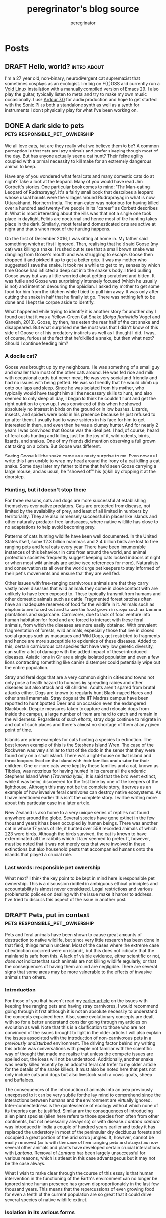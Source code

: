 #+HUGO_BASE_DIR: ../../

#+seq_todo: TODO DRAFT | DONE
#+options: creator:t
#+startup: overview

#+title: peregrinator's blog source
#+author: peregrinator

* Posts
** DRAFT Hello, world?                                            :intro:about:
CLOSED: [2022-11-21]
:PROPERTIES:
:EXPORT_HUGO_BUNDLE: introduction
:EXPORT_FILE_NAME: index
:EXPORT_HUGO_AUTO_SET_LASTMOD: t
:EXPORT_HUGO_CUSTOM_FRONT_MATTER: :toc false
:END:

I'm a 27 year old, non-binary, neurodivergent cat supremacist that
sometimes cosplays as an ecologist. I'm big on F(L)OSS and currently
run a [[https://voidlinux.org][Void Linux]] installation with a manually compiled version of
Emacs 29. I also play the guitar, typically listen to metal and try to
make my own music occasionally. I use [[https://ardour.org][Ardour 7.0]] for audio production
and hope to get started with the [[https://sonic-pi.net][Sonic Pi]] as both a standalone synth
as well as a synth for instruments I don't physically play for what
I've been working on.

** DONE A dark side to pets                    :pets:responsible_pet_ownership:
CLOSED: [2016-01-15]
:PROPERTIES:
:EXPORT_HUGO_BUNDLE: a-dark-side-to-pets
:EXPORT_FILE_NAME: index
:EXPORT_HUGO_CUSTOM_FRONT_MATTER: :series "Responsible Pet Ownership"
:EXPORT_HUGO_AUTO_SET_LASTMOD: t
:END:

We all love cats, but are they really what we believe them to be? A
common perception is that cats are lazy animals and prefer sleeping
though most of the day. But has anyone actually seen a cat hunt? Their
feline agility coupled with a primal necessity to kill make for an
extremely dangerous animal to keep.

Have any of you wondered what feral cats and many domestic cats do at
night? Take a look at the leopard. Many of you would have read Jim
Corbett's stories. One particular book comes to mind: 'The Man-eating
Leopard of Rudraprayag'. It's a fairly small book that describes a
leopard whose usual haunts were the villages around Rudraprayag in
what is now Uttarakhand, Northern India. The man-eater was notorious
for having killed over a hundred and twenty-five people in its
"career" as Corbett describes it. What is most interesting about the
kills was that not a single one took place in daylight. Felids are
nocturnal and hence most of the hunting takes place in the
dark. Similarly, most feral and domesticated cats are active at night
and that's when most of the hunting happens.

[[/images/20161201_goose_catsnake.jpg][file:/images/20161201_goose_catsnake.jpg]]

On the first of December 2016, I was sitting at home in. My father
said something which at first I ignored. Then, realising that he'd
said Goose (my cat) was killing a snake. I rushed out to see that a
small brown snake was dangling from Goose's mouth and was struggling
to escape. Goose then dropped it and picked it up to get a better
grip. It was my mother who suggested I save the snake. It took me a
while to get to my senses by which time Goose had inflicted a deep cut
into the snake's body. I tried pulling Goose away but was a little
worried about getting scratched and bitten. It was futile and Goose
was surprisingly intensely focused (which he usually is not) and
intent on devouring the ophidian. I asked my mother to get some food
for him from the kitchen while I tried to pull him away. It was only
after cutting the snake in half that he finally let go. There was
nothing left to be done and I kept the corpse aside to identify.

What happened while trying to identify it is another story for another
day I found out that it was a Yellow-Green Cat Snake (/Boiga
flaviviridis/ Vogel and Ganesh, 2013). Goose, by then, has eaten the
rear half of the cat snake and disappeared. But what surprised me the
most was that I didn't know of this side of Goose or of his predatory
instincts as well as I thought I did. I was, of course, furious at the
fact that he'd killed a snake, but then what next? Should I continue
feeding him?


*** A docile cat?

Goose was brought up by my neighbours. He was something of a small guy
and smaller than most of the other cats around. He was fed rice and
milk with occasional curds but never meat. He was very social and
friendly and had no issues with being petted. He was so friendly that
he would climb up onto our laps and sleep. Since he was isolated from
his mother, who typically would have taught him all the necessary
skills to hunt, and also seemed to only sleep all day, I began to
think he couldn't hunt and get the right nutrition to grow up. I was
convinced of this when he showed absolutely no interest in birds on
the ground or in low bushes. Lizards, insects, and spiders were bold
in his presence because he just refused to go after them. I usually
had to wave spiders in his face for him to get interested in them, and
even then he was a clumsy hunter. And for nearly 2 years I was
convinced that Goose was the ideal pet. I had, of course, heard of
feral cats hunting and killing, just for the joy of it, wild rodents,
birds, lizards, and snakes. One of my friends did mention observing a
full grown cat taking on a cobra. But Goose was different.

Seeing Goose kill the snake came as a nasty surprise to me. Even now
as I write this I am unable to wrap my head around the irony of a cat
killing a cat snake. Some days later my father told me that he'd seen
Goose carrying a large mouse, and as usual, he "showed off" his
(s)kill by dropping it at the doorstep.


*** Hunting, but it doesn't stop there

For three reasons, cats and dogs are more successful at establishing
themselves over native predators. Cats are protected from disease, not
limited by the availability of prey, and least of all limited in
numbers by territoriality. They are also immensely successful in
places like islands and other naturally predator-free landscapes,
where native wildlife has close to no adaptations to help avoid
becoming prey.

Patterns of cats hunting wildlife have been well documented. In the
United States itself, some 12.3 billion mammals and 2.4 billion birds
are lost to free ranging pets and feral cats every year. There have
been innumerable instances of this behaviour in cats from around the
world, and animal protection societies frequently suggest keeping cats
locked indoors at night or when most wild animals are active (see
references for more). Naturalists and conservationists all over the
world urge pet keepers to stay informed of their pet's movements and
ensure that they are well fed.

Other issues with free-ranging carnivorous animals are that they carry
vastly novel diseases that wild animals they come in close contact
with are unlikely to have been exposed to. These typically transmit
from humans and other domestic animals such as cattle. Fragmented
forest patches often have an inadequate reserves of food for the
wildlife in it. Animals such as elephants are forced out and to use
the food grown in crops such as banana plantations and
sugarcane. Carnivores, due to lack of food venture into human
habitation for food and are forced to interact with these feral
animals, from which the diseases are more easily obtained. With
prevalent fragmentation of forests, wild animals, especially those
that live in closed social groups such as macaques and Wild Dogs, get
restricted to fragments and hence are more susceptible to epidemics of
these diseases. Added to this, certain carnivorous cat species that
have very low genetic diversity, can suffer a lot of damage with the
added impact of these introduced diseases. Asiatic lions in Gir are a
single isolated population and even a few lions contracting something
like canine distemper could potentially wipe out the entire
population.

Stray and feral dogs that are a very common sight in cities and towns
not only pose a health hazard to humans by spreading rabies and other
diseases but also attack and kill children. Adults aren't spared from
brutal attacks either. Dogs are known to regularly hunt Black-naped
Hares and other small mammals. Stray dogs at the IIT Madras campus
have been reported to hunt Spotted Deer and on occasion even the
endangered Blackbuck. Despite measures taken to capture and relocate
dogs from inside the campus, a large number of them are hard to catch
and remain in the wilderness. Regardless of such efforts, stray dogs
continue to migrate in and out of such places and there's almost no
shortage of them at any given point of time.

Islands are prime examples for cats hunting a species to
extinction. The best known example of this is the Stephens Island
Wren. The case of the Rockwren was very similar to that of the dodo in
the sense that they were found only on a small island. There was a
light-house on that island and three keepers lived on the island with
their families and a tutor for their children. One or more cats were
kept by these families and a cat, known as Tibbles, was notorious for
having hunted in its career all the endemic Stephens Island Wren
(/Traversia lyalli/). It is said that the bird went extinct,
while it was being discovered for the first time by one of the keepers
of the lighthouse. Although this may not be the complete story, it
serves as an example of how invasive feral carnivores can destroy
native ecosystems. As I have mentioned earlier this isn't the complete
story. I will be writing more about this particular case in a later
article.

New Zealand is also home to a very unique series of reptiles not found
anywhere around the globe. Several species have gone extinct in the
few thousand years it has been occupied by human beings. There was
another cat in whose 17 years of life, it hunted over 558 recorded
animals of which 223 were birds. Although the birds survived, the cat
is known to have exterminated all the rabbits which it later seemed to
prefer. It, however, must be noted that it was not merely cats that
were involved in these extinctions but also household pests that
accompanied humans onto the islands that played a crucial role.

*** Last words: responsible pet ownership

What next? I think the key point to be kept in mind here is
responsible pet ownership. This is a discussion riddled in ambiguous
ethical principles and accountability is almost never
considered. Legal restrictions and various problematic policies on
dealing with the issue make it harder to address. I've tried to
discuss this aspect of the issue in another post.
** DRAFT Pets, put in context                  :pets:responsible_pet_ownership:
CLOSED: [2017-06-15]
:PROPERTIES:
:EXPORT_HUGO_BUNDLE: pets-put-in-context
:EXPORT_FILE_NAME: index
:EXPORT_HUGO_CUSTOM_FRONT_MATTER: :series "Responsible Pet Ownership"
:EXPORT_HUGO_AUTO_SET_LASTMOD: t
:END:

Pets and feral animals have been shown to cause great amounts of
destruction to native wildlife, but since very little research has
been done in that field, things remain unclear. Most of the cases
where the extreme case of extinction occurred were on islands, but
this does not indicate that the mainland is safe from this. A lack of
visible evidence, either scientific or not, /does not/ indicate
that such animals are not killing wildlife regularly, or that the
consequences of having them around are negligible. There are several
signs that some areas may be more vulnerable to the effects of
invasive animals than others.


*** Introduction

For those of you that haven't read my [[file:/posts/2016/01/a-dark-side-to-pets/][earlier article]] on the issues
with keeping free ranging pets and having stray carnivores, I would
recommend going through it first although it is not an absolute
necessity to understand the concepts explained here. Also, some
evolutionary concepts are dealt with so for a better understand
consider going through my articles on evolution as well. Note that
this is a clarification to those who are not convinced of the issues
brought to light in the older article. I will also explain the issues
associated with the introduction of non-carnivorous pets in a
/previously undisturbed/ environment. The driving factor behind
my writing this article was conversations with people not familiar
with the scientific way of thought that made me realise that unless
the complete issues are spelled out, the ideas will not be
understood. Additionally, another snake was nearly killed recently by
an adopted feral cat (refer to my older article for the details of the
snake killed). It must also be noted here that pets not only include
cats and dogs but also livestock such a cows, goats, sheep and
buffaloes.

The consequences of the introduction of animals into an area
previously unexposed to it can be very subtle for the lay mind to
comprehend since the interactions between humans and the environment
are virtually ignored. Inter-connectedness is the quintessence of
ecology without which none of its theories can be justified. Similar
are the consequences of introducing alien plant species (alien here
refers to those species from often from other continents, but not
necessarily always so) or with disease. /Lantana camara/ was
introduced in India a couple of hundred years earlier and today it has
replaced the understory in most of the peninsular dry deciduous
forests and occupied a great portion of the arid scrub jungles. It,
however, cannot be easily removed (as is with the case of free ranging
pets and strays) as now several other animals and plants have
developed certain crucial interactions with /Lantana/. Removal
of /Lantana/ has been largely unsuccessful for various reasons,
which is atleast in this case advantageous but it may not be the case
always.

What I wish to make clear through the course of this essay is that
human intervention in the functioning of the Earth's environment can
no longer be ignored since human presence has grown disproportionately
in the last few thousand years. This means that the repercussions of
even growing food for even a tenth of the current population are so
great that it could drive several species of native wildlife extinct.


*** Isolation in its various forms

What in essence happens when a ecosystem, previously unexposed to a
certain kind of animal or plant, is suddenly introduced with an alien
species? Tribal communities living in isolation were exposed to
disease such as common cold and other such diseases by visiting people
from modern society which spread rapidly (examples of which are seen
in the Jarawas and explained in Jared Diamond's /Guns, Germs and
Steel/). But note that this is a closed environment. Such tribals
typically live outside cities with limited interaction to the outside
world. The consequences of the introduction of an alien species is
typically the same in several cases. Unprepared and susceptible, at
the mercy of the new species, most are affected, usually
adversely. This must is to be kept in mind albeit it should also be
adverted to the fact that this doesn't occur in all cases.

In talking about carnivorous pets in my last article, I got too
carried away by them and failed to touch on the consequences of
herbivorous “pets” on undisturbed ecosystems, as was pointed out in
one of the comments. What should one expect with free ranging
herbivores such as cows and other livestock in such a scenario?
Numbers of individuals introduced here are insignificant since the
“lethal dose” of number of these animals will in any case be attained
over a short period of time. Herds of goats and cows feed over large
tracts of grass covered areas which is usually unable to regenerate
due to their continuous onslaught. The effects are naturally amplified
(given the additional absence of carnivores) in the case of smaller
herbivores such as rabbits and hares which breed rapidly and clear
large stretches of grassland. Uncontrolled grazing results in the
denudation of natural forest in its various forms and hence native
herbivores are the first hit. Since the native fauna and flora
maintained an equilibrium between plant consumption and animal
population, this is now disrupted.

So when do the effects of introduced species get felt? I have already
suggested that extinctions due to introduced species has a high
prevalence in the case of islands. What about islands is so peculiar?
I will return to these questions a little later in the essay. A stable
ecosystem is one where the population of each species is regulated or
maintained in spite of predation, herbivory and other such
interactions. That is to say that if a certain number of (for example)
a bird species are killed each year, that species continues to survive
because over time new individuals replace those lost. The predators
continually switch over to alternate food sources and hence the
pressure on the prey reduces (from the constant high pressure offered
by specialist predators, which are typically rare in the wild). This
is usually seen if the ecosystem is spread over a large area with a
sufficiently large population of prey that is distributed through the
area, allowing movement of populations across the area. If the
predator species kill too many individuals of that bird species, the
predators will have nothing to feed on and hence will die out with the
bird population, but this extreme is quite rare. This is usually
avoided and such an equilibrium is in all cases maintained by varying
numbers of predator and prey. The same is the case with plant species
and herbivores. Such plasticity exists in all ecosystems.

Islands are continually changing in their species composition. Rather
than having an equilibrium between populations of species, there is a
balance between extinctions (or to be more precise extirpations) and
immigrations. A limited availability of resources allows only a small
number of individuals to reside on it (excesses are not trimmed off
and eventually drive the species extinct). The number of species also
is considerably lower than on the corresponding mainland. Combined,
the two mentioned factors allow a very low number of species,
represented by a very small population inhabiting the island. Hence,
local extinctions are frequent and seemingly causeless, although minor
changes of any aspect are the cause. The same is the case with
fragmented forests and “islands” on the mainland. Once extinction
occurs, there is a greater likelihood of “immigrating” species to
establish themselves. This fragile state of island biodiversity
prevents the continuity of life once an invasive species is introduced
since minor changes can disrupt the species composition. In addition,
islands are more likely to have species that although might have
evolved from those of the mainland, are considerably different and
hence endemic. The extirpation (or extinction) of a species implies
that the species that comes in its place could be altogether
different, hence endemics and in most cases even other species lost on
an island are lost forever. Island fauna is also tame since exposures
to predators are typically lacking due to the absence of such a
selection pressure.

Isolation also can be created by the construction of man-made
barriers, especially in the case of plants and herpetofauna and other
fauna with limited mobility. Roads, canals and other such structures
limits further their mobility. Other more subtle selective pressures
applied could also play a role in this.

Some form of isolation that is seen in cases where species have been
introduced, plays an important role. Islands are isolated since they
are less easily accessible to reptiles, amphibians and most plants
from almost anywhere else. Plants, as already suggested cannot bear
the brunt of the advance of herbivores unlike animals which tend to,
over time, develop behavioural adaptations. There are however more
complex forms of isolation, even on the mainland, explained below.


*** Consequences of invasion

Island fauna, as mentioned above, is tame and hence introduced
predators (such as cats and dogs) can approach them without having to
expend energy in stalking and other forms of subtlety. In the case of
flora, islands are as susceptible to denudation as the mainland as
plants (unlike animals) are not as dynamic and cannot survive the
onslaught of a rapidly growing population of herbivores. Forest
fragmentation ensues in part due to overgrazing by livestock and the
removal of forest cover to meet food requirements with agriculture.

As a result of forest fragmentation, an original population of a
species specific to that forest type, becomes isolated in these
pockets. In most cases, likely including that of birds, the
individuals from each region cannot or do not migrate to others due to
territorial boundaries. The consequence is small unstable populations
of species that are extremely susceptible to [[https://www.merriam-webster.com/dictionary/extirpate][extirpation]] for a variety
of reasons. Inbreeding causes loss of genetic diversity and
consequently deleterious mutations accumulate causing lower likelihood
of survival; loss of genetic variation also increases the risk of
extirpation by [[https://www.merriam-webster.com/dictionary/zoonosis][zoonotic]] disease, which has been shown to have a
greater prevalence in the fauna inhabiting fragmented forests even
otherwise, such as in the case of Lion-tailed Macaques (/Macaca
silenus/) and Civets in the Western Ghats (and additionally other
mammal species); and predation itself can very likely wipe out the
small population, the risks of which are greatly increased by
introduced (typically animal) species which are either better adapted
to hunting, or through competition for limited food resources.

Cows and other livestock are generally kept in large groups such that
the yield of milk will be sufficient to not only satisfy individual
and family needs but for its use as a commercialized source of
livelihood. The cattle has to be provided not just dry feed but need
fresh fodder for which a good source is grass in scrub jungles and
meadows, and several shrubs in the same and other types of
forest. These are readily used. As sensible as this may sound, large
numbers of cattle are detrimental to the forest ecosystem. Selective
feeding on plants, that is subsidised from predation by human
intervention can result in the formation of an imbalanced ecosystem:
native herbivores lose out on vital food resources and hence drop in
numbers as a result of which predators are affected. This leads to a
more permanent loss of forest cover in part since less faeces in the
soil implies less fertility and hence native plant species don't
survive and disperse. The paucity of plants adversely affects bees,
other pollinators on which birds and some animals feed, and affects
native herbivore populations which again impacts the predators. This
cycle repeats itself several times to leave either small fragments of
forest or none at all and as a result not one but several species of
biota is impacted.

Disease of animals, known as zoonotic disease, are on the rise as a
result of close interaction of wildlife and humans. Diseases of urban
and man-made origin are now prevalent in several feral and domestic
animals. With the high incidence of these animals entering native
forests, these diseases very likely will be transmitted to wildlife
and being unequipped to deal with such, a large number of individuals
will be lost. Additionally, forest fragmentation by human activities
reduces wildlife to even smaller groups of individuals that face a
greater likelihood of contracting zoonotic diseases from nearby human
settlements. Smaller populations that have limited interaction with
each other are more susceptible to disease. Diseases of livestock such
as [[https://en.wikipedia.org/wiki/Rinderpest][rinderpest]] are known to affect not only wild bovine species but
reportedly affect cervines (i.e. Deer) and other related wildlife.

Species, selectively impacted by disease or predation, can cause
additionally complications. Disease of carnivores resulting in their
extermination causes a boom in herbivore populations which as a result
of overgrazing leads to loss of habitat. A cascade of extinctions are
likely to follow: this loss of food sources for herbivores can be
detrimental to other herbivores which would have to resort to
migration to survive and would otherwise perish. Any predatorial
species dependent on these animals would also suffer. A similar result
can occur by the loss of herbivores to disease or predation: with less
fertile faeces, lowered fertility reduces the dispersal of trees or
selectively propagates certain species which may or may not be
beneficial to the ecosystem; the predators due to a lack of prey die
out.


*** Solutions

Possible ways feral animals can be controlled are few: culling and
sterilisation are possibly the most effective and easily implemented,
although these are quite inhumane. Rescue agencies in cities catch and
tend to such animals and usually give the animals out as pets
later. This could be a more sensible and humane method although
excesses have to be dealt with rapidly. Sterilization might be in the
longer run more effective. Keeping domestic and adopted cats indoors
at all times is the possibly the only way their killing of wildlife
can be prevented. Dealing with cattle in India is further complicated
by the fact that cows are considered sacred. I shall not advocate any
measure to deal with cattle for this reason (although probably I will
write about this issue later).

It now is apparent that these issues have to be better studied and
areas that face greater risks have to be identified. Measures taken
will have to be specific to those areas and have to be implemented
rapidly without fail.
** DRAFT Misunderstanding evolution                                 :evolution:
CLOSED: [2017-02-25]
:PROPERTIES:
:EXPORT_HUGO_BUNDLE: misunderstanding-evolution
:EXPORT_FILE_NAME: index
:EXPORT_HUGO_CUSTOM_FRONT_MATTER: :series "Evolution Theory"
:EXPORT_HUGO_AUTO_SET_LASTMOD: t
:END:

Who does really understand evolution? (Wait, is it even true?!) Even
if it is, who really has the better idea? What the hell did Darwin
really do on the /Beagle/? Well, I have some answers. In this
two-part essay, I will be discussing how to understand evolution as a
concept and will be touching upon the babble behind the scenes. This
part is a general background to the concept of evolution, dealing with
the "story" behind it rather than the concepts themselves. The second
part will deal with the theories of evolution and their finer
aspects.


*** Introduction

When I was in school, I found that a lot of the concepts that I
thought I understood were actually more complicated. Obviously, I had
to wait till the exams to realise this. But then, I figured that if I
could understand what went wrong at that time, anyone could, and
additionally prepare in such a way that they really understand the
concept as a whole, in all its finer aspects. What hampers such
precise understanding of facts is assumptions and
expectations. Spiritual predispositions and other such forces tend to
cloud judgement and, hence, come in the way of logical thought. The
other most significant antagonist of scientific thought is (and I
don't mean the kind of thought that religious people lack!) the
undoubting faith in whatever is told. The inability to question and be
skeptical. Now, this might sound weird. It certainly did feel weird
when I realised this. But I believe that by the end of this essay, it
will be well established that skepticism is the key element to
understanding anything. Please note, I intend no animosity towards
spirituality and any comments made in this essay are purely
light-hearted.


*** Setting the stage

Most readers would have come across textbooks that describe evolution
with the usual theories and examples. There is Lamarck's theory, which
in most opinions, is outdated and eclipsed by the more robust and
logical Darwinian ideas. Then come the modern theories of Morgan and
others who using Mendel's [then] recently rediscovered ideas, further
complicated things. Well, brush all those aside! Throw them out of
your head! Science is also about starting afresh once things get
muddled up!


*** What are we talking about?

The misconceptions that are associated with evolution are what the
mind has to consciously rid itself off. Why these are present in the
first place is another topic altogether which I'm afraid I can't talk
about (since it just isn't my cup of tea, yet!) and involves
understanding the functioning of the mind. Suffice it to say that the
mind tends to simplify facts and hence colour the explanation that one
receives when trying to understand a concept. The end result is an
inaccurate understanding of concepts which a good skeptic sees through
when examined finely. These misconceptions I will lay bare here
and it must be noted that only once these are understood will the
concepts I explain make sense.

**** 1. Time frames

The underlying processes of evolution have been observed to act over
great expanses of time. The study of fossils (Palaeontology) has had a
very important role to play in the development of evolution as a
concept. Darwin's observations of fossils apart by millions of
years played a crucial role in his understanding of his own
concepts. Fossils are by no means easily found and this highlights the
fact that they are formed in very rare cases. This inherently implies
the period in between formation of two fossils of any kind is
great. In addition to this, their discovery is fraught with
complications that for the purposes of this essay needn't be
elaborated. The end result: fossils found are from times so wide apart
that any changes seem obvious.

Those of you that have seen the film /The Man from Earth/, would have an
idea as to what (spoiler alert!!) someone who lived for fourteen
thousand years would have experienced in a life so long. But the
common man would find it challenging to comprehend even those time
scales involved. Although I could go on about timescales, I'd rather
get to the main idea of the talk earlier so I'll share a much-clichéd
analogy to make this concept clear.

#+begin_quote
If you represent the Earth’s lifetime by a single year, say from
January when it was made to December, the 21st-century would be a
quarter of a second in June – a tiny fraction of the year. But even in
this concertinaed cosmic perspective, our century is very, very
special: the first when humans can change themselves and their home
planet….

… let’s suppose some aliens had been watching our pale blue dot in the
cosmos from afar, not just for 40 years, but for the entire 4.5
billion-year history of our Earth. What would they have seen? Over
nearly all that immense time, Earth’s appearance would have changed
very gradually.The only abrupt worldwide change would have been major
asteroid impacts or volcanic super-eruptions. Apart from those brief
traumas, nothing happens suddenly.

The continental landmasses drifted around. Ice cover waxed and
waned. Successions of new species emerged, evolved and became
extinct. But in just a tiny sliver of the Earth’s history, the last
one-millionth part, a few thousand years, the patterns of vegetation
altered much faster than before. This signaled the start of
agriculture.Change has accelerated as human populations rose. Then
other things happened even more abruptly. Within just 50 years —
that’s one hundredth of one millionth of the Earth’s age — the amount
of carbon dioxide in the atmosphere started to rise, and ominously
fast…
#+end_quote

This explanation illustrates the time periods that have shaped
the earth. Human presence graced the earth for so short a period that
what we see in the world today is exceedingly limited. Those are the
timescales that evolution acts over.

**** 2. Generational factors

A very frequently misunderstood aspect of evolution is the strata of
organisms evolution affects. This is closely linked to the first
miscalculation of time frames as you shall see.

The most common idea the people have is that evolution occurs in the
individual. The "learnings" of one individual are directly transferred
to their offspring. This is anything but true. Evolution happens over
several generations of individuals. And evolution is more of a
consequence of other changes; individuals of a population don't change
as a result of evolution. Their offspring accumulate changes over
generations that lead to the evolution of a species.

**** 3. Evolution is /not/ progress

Although there might be evidence of better /adaptation/ to certain
environmental factors, there is *no* /progress/ that
occurs as a result of evolution. The whole theory that man is the most
advanced being on this planet isn't entirely true. Evidences of
alternative forms of intelligence exist in other life forms, and
although these may not be on par with /intelligence/ as defined by a
human, they certainly are nearly as good in their own way. I won't say
any more about this because this isn't the point I'm trying to make in
any case.

Evolution is caused by selective survival of individuals
/better capable/ of surviving in a very specific environment. This only
means that the animal is better capable of surviving in that
environment than say others of its original population. It must be
noted that this I've only given as a comparison. The two would
interact only if members of the original population still survive, and
if they co-occur or are sympatric (in scientific terms), the added
constraint of limited resources (amongst other factors) would result
in the extermination of the lesser able (that is members of the
original population). The so-called "struggle for life" is only
metaphorical; animals don't necessarily fight each other.

**** 4. When evolution occurred

Evolution has occurred in the past, is occurring now, and will
continue to occur in the future. This is commonly confounded by the
belief that evolution has occurred and the animals and plants seen
today are the final products of all evolution that has ever
occurred. This gives evolution a "creational" position, more or less
equal to "God". And that is where science differs from God!

Evolution occurs continually because there some parts of the
environment that continually change and to "keep up" with those,
certain individuals of populations are selected out. This also affects
all species on earth. The same species that we see today may not
exist in the future.

**** 5. Evolution as a fact

If you think the theories of evolution are fact, that's great! Only
they're not. Like all good theories in science, these can only
something that can be shown to be true in very specific cases, with
/some amount of certainty/ (yes, the theories have not been proven as a
fact /yet/, if you haven't got that already!). As they say in science, a
good theory is one that stands the test of time and
experimentation. Fortunately, for you believers out there,
evolutionary theory has stood the test of time so far. But remember,
that this doesn't give any reason to doubt the theory. The theories of
evolution make clear many of the "unexplainable" happenings of the
world. I will not be discussing that aspect since I believe that can
be done once you've understood the concept of evolution itself.


*** Darwin's influences

Before getting to the theory itself, I feel it would be of good use to
look at the story of Darwin and evolutionary theory. But let me get
one thing clear before I start with even this: the "Darwinian" theory
of evolution was not Darwin's own. He was too dull-witted to think up
the whole thing himself. What he effectively did was compile
everything at hand and publish it. Even the idea that he should do
this was not his own! It might make more sense, hence, to think of
this as the people or ideas that made him sure enough to write about
it.</p> Darwin was actually quite imperceptive. His was a very mundane
life and although he had planned on studying medicine, he switched
over to the cloth and learned the scriptures instead and this might
have played an important role in shaping his thought. He had access to
several books in the library and even read some "prohibited" books
(those books which the clergy thought would endanger their popularity
by getting people interested in science). One such was the /Principles
of Geology/.

Of course, there are the well-known books that he
carried with him on the voyage of the HMS /Beagle/: John
Milton's /Paradise Lost/ and Charles Lyell's /Principles of Geology/. Very
simply, the graphic descriptions of living creatures and the
fascination for them expressed in /Paradise Lost/ and the /Principles of
Geology/ got him thinking about world changing changes that take place
over periods of large amounts of time.

Another major influence may have been his grandfather himself. Erasmus
Darwin was a physician and also a poet amongst several other
things. In his poems (/The Loves of the Plants/ and /The Temple of
Nature/, it is said that there are mentions of evolution in a similar
capacity to what Darwin spoke of in his /Origin/. Darwin's own teacher,
Robert Edmond Grant was said to have purported the same theory and had
been considered "heretic" by Darwin and others of that time. Although
Grant had recieved fame worldwide for his other work, his theory
brought down upon him disdain.

So carrying Milton and Lyell, Darwin finally left on the voyage of the
/Beagle/, at the crisp age of 22, as an unpaid gentleman's companion
(I'm sorry but that sounds a lot worse than what it is intended to!)
to the [then] also young Captain Robert FitzRoy. It is suggested that
his predecessor on the /Beagle/ had committed suicide as a consequence
of "loneliness". I am told Darwin got to travel with the /Beagle/ only
because he had the right shape of the nose. Four years later, they
landed on the Galápagos Islands hoping to find of all things Giant
Tortoises to eat!  What happened next was history. Or rather, what
happened became history only after several years because Darwin was
dumb.
